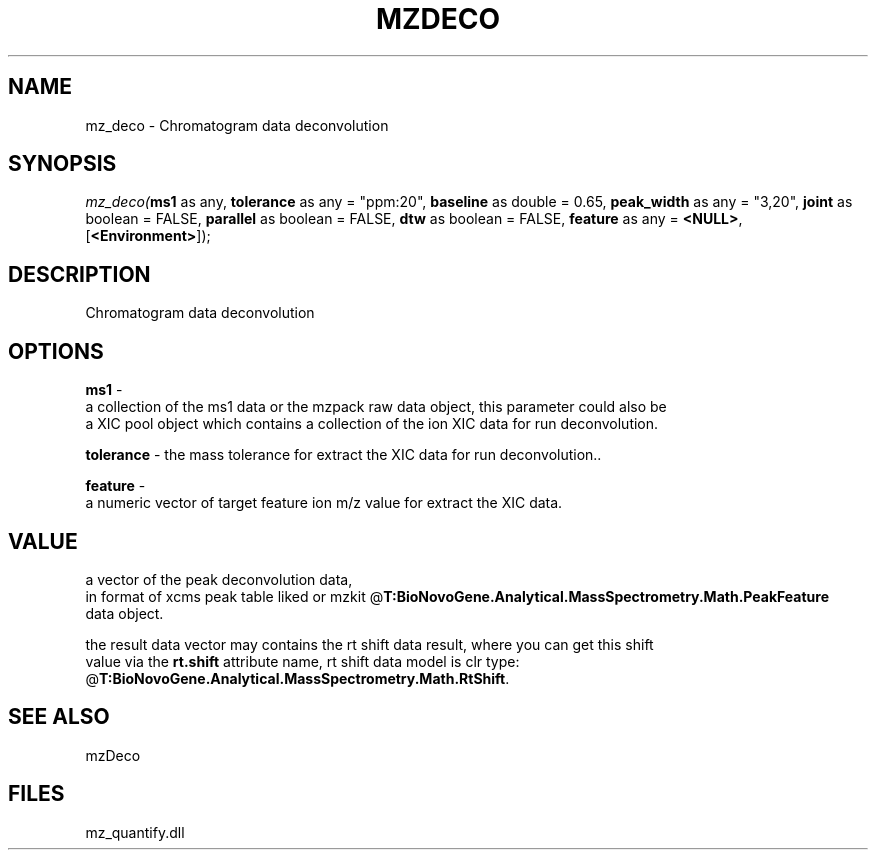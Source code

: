 .\" man page create by R# package system.
.TH MZDECO 1 2000-Jan "mz_deco" "mz_deco"
.SH NAME
mz_deco \- Chromatogram data deconvolution
.SH SYNOPSIS
\fImz_deco(\fBms1\fR as any, 
\fBtolerance\fR as any = "ppm:20", 
\fBbaseline\fR as double = 0.65, 
\fBpeak_width\fR as any = "3,20", 
\fBjoint\fR as boolean = FALSE, 
\fBparallel\fR as boolean = FALSE, 
\fBdtw\fR as boolean = FALSE, 
\fBfeature\fR as any = \fB<NULL>\fR, 
[\fB<Environment>\fR]);\fR
.SH DESCRIPTION
.PP
Chromatogram data deconvolution
.PP
.SH OPTIONS
.PP
\fBms1\fB \fR\- 
 a collection of the ms1 data or the mzpack raw data object, this parameter could also be
 a XIC pool object which contains a collection of the ion XIC data for run deconvolution.
. 
.PP
.PP
\fBtolerance\fB \fR\- the mass tolerance for extract the XIC data for run deconvolution.. 
.PP
.PP
\fBfeature\fB \fR\- 
 a numeric vector of target feature ion m/z value for extract the XIC data.
. 
.PP
.SH VALUE
.PP
a vector of the peak deconvolution data,
 in format of xcms peak table liked or mzkit @\fBT:BioNovoGene.Analytical.MassSpectrometry.Math.PeakFeature\fR
 data object.
 
 the result data vector may contains the rt shift data result, where you can get this shift
 value via the \fBrt.shift\fR attribute name, rt shift data model is clr type: @\fBT:BioNovoGene.Analytical.MassSpectrometry.Math.RtShift\fR.
.PP
.SH SEE ALSO
mzDeco
.SH FILES
.PP
mz_quantify.dll
.PP
